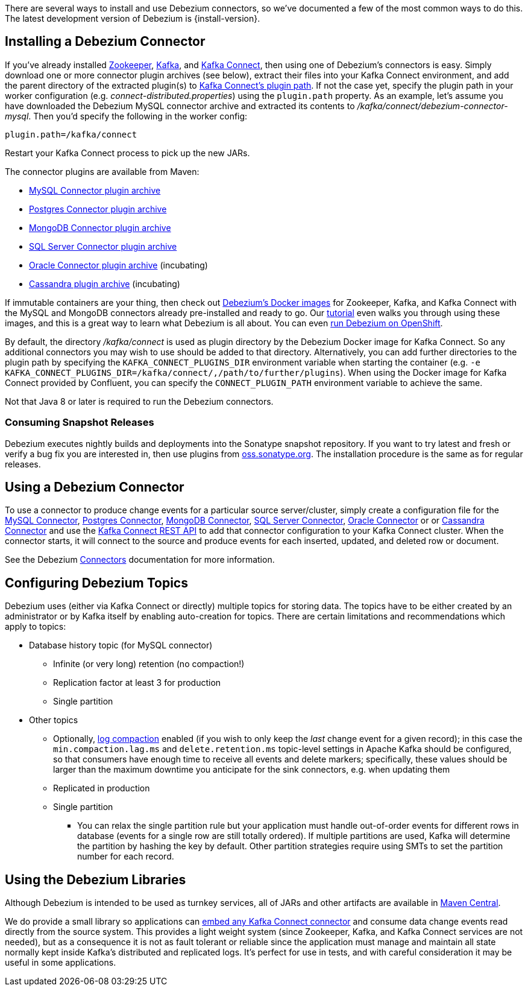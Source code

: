 There are several ways to install and use Debezium connectors, so we've documented a few of the most common ways to do this.
The latest development version of Debezium is {install-version}.

== Installing a Debezium Connector

If you've already installed https://zookeeper.apache.org[Zookeeper], http://kafka.apache.org/[Kafka], and http://kafka.apache.org/documentation.html#connect[Kafka Connect], then using one of Debezium's connectors is easy.
Simply download one or more connector plugin archives (see below), extract their files into your Kafka Connect environment, and add the parent directory of the extracted plugin(s) to https://docs.confluent.io/current/connect/userguide.html#installing-plugins[Kafka Connect's plugin path].
If not the case yet, specify the plugin path in your worker configuration (e.g. _connect-distributed.properties_) using the `plugin.path` property.
As an example, let's assume you have downloaded the Debezium MySQL connector archive and extracted its contents to _/kafka/connect/debezium-connector-mysql_.
Then you'd specify the following in the worker config:

[source]
----
plugin.path=/kafka/connect
----

Restart your Kafka Connect process to pick up the new JARs.

The connector plugins are available from Maven:

* https://repo1.maven.org/maven2/io/debezium/debezium-connector-mysql/{install-version}/debezium-connector-mysql-{install-version}-plugin.tar.gz[MySQL Connector plugin archive]
* https://repo1.maven.org/maven2/io/debezium/debezium-connector-postgres/{install-version}/debezium-connector-postgres-{install-version}-plugin.tar.gz[Postgres Connector plugin archive]
* https://repo1.maven.org/maven2/io/debezium/debezium-connector-mongodb/{install-version}/debezium-connector-mongodb-{install-version}-plugin.tar.gz[MongoDB Connector plugin archive]
* https://repo1.maven.org/maven2/io/debezium/debezium-connector-sqlserver/{install-version}/debezium-connector-sqlserver-{install-version}-plugin.tar.gz[SQL Server Connector plugin archive]
* https://repo1.maven.org/maven2/io/debezium/debezium-connector-oracle/{install-version}/debezium-connector-oracle-{install-version}-plugin.tar.gz[Oracle Connector plugin archive] (incubating)
* https://repo1.maven.org/maven2/io/debezium/debezium-connector-cassandra/{install-version}/debezium-connector-cassandra-{install-version}-plugin.tar.gz[Cassandra plugin archive] (incubating)

If immutable containers are your thing, then check out https://hub.docker.com/r/debezium/[Debezium's Docker images] for Zookeeper, Kafka, and Kafka Connect with the MySQL and MongoDB connectors already pre-installed and ready to go. Our link:http://debezium.io/docs/tutorial[tutorial] even walks you through using these images, and this is a great way to learn what Debezium is all about. You can even link:/docs/openshift[run Debezium on OpenShift].

By default, the directory _/kafka/connect_ is used as plugin directory by the Debezium Docker image for Kafka Connect.
So any additional connectors you may wish to use should be added to that directory.
Alternatively, you can add further directories to the plugin path by specifying the `KAFKA_CONNECT_PLUGINS_DIR` environment variable when starting the container
(e.g. `-e KAFKA_CONNECT_PLUGINS_DIR=/kafka/connect/,/path/to/further/plugins`).
When using the Docker image for Kafka Connect provided by Confluent, you can specify the `CONNECT_PLUGIN_PATH` environment variable to achieve the same.

Not that Java 8 or later is required to run the Debezium connectors.

=== Consuming Snapshot Releases

Debezium executes nightly builds and deployments into the Sonatype snapshot repository.
If you want to try latest and fresh or verify a bug fix you are interested in, then use plugins from https://oss.sonatype.org/content/repositories/snapshots/io/debezium/[oss.sonatype.org].
The installation procedure is the same as for regular releases.

== Using a Debezium Connector

To use a connector to produce change events for a particular source server/cluster, simply create a configuration file for the
link:/docs/connectors/mysql/#deploying-a-connector[MySQL Connector],
link:/docs/connectors/postgresql/#deploying-a-connector[Postgres Connector],
link:/docs/connectors/mongodb/#deploying-a-connector[MongoDB Connector],
link:/docs/connectors/sqlserver/#deploying-a-connector[SQL Server Connector],
link:/docs/connectors/oracle/#deploying-a-connector[Oracle Connector]
or or link:/docs/connectors/cassandra/#deploying-a-connector[Cassandra Connector]
and use the link:https://docs.confluent.io/{confluent-platform-version}/connect/restapi.html[Kafka Connect REST API] to add that
connector configuration to your Kafka Connect cluster. When the connector starts, it will connect to the source and produce events
for each inserted, updated, and deleted row or document.

See the Debezium link:/docs/connectors[Connectors] documentation for more information.

== Configuring Debezium Topics
Debezium uses (either via Kafka Connect or directly) multiple topics for storing data.
The topics have to be either created by an administrator or by Kafka itself by enabling auto-creation for topics.
There are certain limitations and recommendations which apply to topics:

* Database history topic (for MySQL connector)
** Infinite (or very long) retention (no compaction!)
** Replication factor at least 3 for production
** Single partition
* Other topics
** Optionally, https://kafka.apache.org/documentation/#compaction[log compaction] enabled
(if you wish to only keep the _last_ change event for a given record);
in this case the `min.compaction.lag.ms` and `delete.retention.ms` topic-level settings in Apache Kafka should be configured,
so that consumers have enough time to receive all events and delete markers;
specifically, these values should be larger than the maximum downtime you anticipate for the sink connectors,
e.g. when updating them
** Replicated in production
** Single partition
*** You can relax the single partition rule but your application must handle out-of-order events for different rows in database (events for a single row are still totally ordered). If multiple partitions are used, Kafka will determine the partition by hashing the key by default. Other partition strategies require using SMTs to set the partition number for each record.

== Using the Debezium Libraries

Although Debezium is intended to be used as turnkey services, all of JARs and other artifacts are available in http://search.maven.org/#search%7Cga%7C1%7Cg%3A%22io.debezium%22[Maven Central].

We do provide a small library so applications can link:/docs/embedded/[embed any Kafka Connect connector] and consume data change events read directly from the source system. This provides a light weight system (since Zookeeper, Kafka, and Kafka Connect services are not needed), but as a consequence it is not as fault tolerant or reliable since the application must manage and maintain all state normally kept inside Kafka's distributed and replicated logs. It's perfect for use in tests, and with careful consideration it may be useful in some applications.
